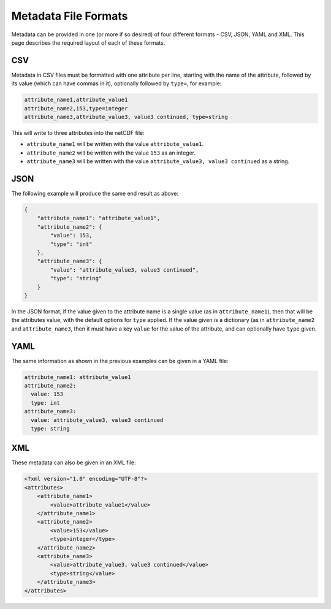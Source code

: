 Metadata File Formats
=====================

Metadata can be provided in one (or more if so desired) of four different formats - CSV, JSON, YAML and XML. This page describes the required layout of each of these formats.

CSV
---

Metadata in CSV files must be formatted with one attribute per line, starting with the name of the attribute, followed by its value (which can have commas in it), optionally followed by ``type=``, for example:

.. code-block::

   attribute_name1,attribute_value1
   attribute_name2,153,type=integer
   attribute_name3,attribute_value3, value3 continued, type=string

This will write to three attributes into the netCDF file:

- ``attribute_name1`` will be written with the value ``attribute_value1``.
- ``attribute_name2`` will be written with the value ``153`` as an integer.
- ``attribute_name3`` will be written with the value ``attribute_value3, value3 continued`` as a string.

JSON
----

The following example will produce the same end result as above:

.. code-block:: json

   {
       "attribute_name1": "attribute_value1",
       "attribute_name2": {
           "value": 153,
           "type": "int"
       },
       "attribute_name3": {
           "value": "attribute_value3, value3 continued",
           "type": "string"
       }
   }

In the JSON format, if the value given to the attribute name is a single value (as in ``attribute_name1``), then that will be the attributes value, with the default options for ``type`` applied. If the value given is a dictionary (as in ``attribute_name2`` and ``attribute_name3``, then it must have a key ``value`` for the value of the attribute, and can optionally have ``type`` given.

YAML
----

The same information as shown in the previous examples can be given in a YAML file:

.. code-block:: yaml

   attribute_name1: attribute_value1
   attribute_name2:
     value: 153
     type: int
   attribute_name3:
     value: attribute_value3, value3 continued
     type: string


XML
---

These metadata can also be given in an XML file:

.. code-block:: xml

   <?xml version="1.0" encoding="UTF-8"?>
   <attributes>
       <attribute_name1>
           <value>attribute_value1</value>
       </attribute_name1>
       <attribute_name2>
           <value>153</value>
           <type>integer</type>
       </attribute_name2>
       <attribute_name3>
           <value>attribute_value3, value3 continued</value>
           <type>string</value>
       </attribute_name3>
   </attributes>
